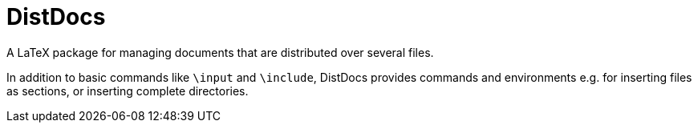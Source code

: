 = DistDocs

A LaTeX package for managing documents that are distributed over several files.

In addition to basic commands like `\input` and `\include`, DistDocs provides
commands and environments e.g. for inserting files as sections, or inserting
complete directories.
